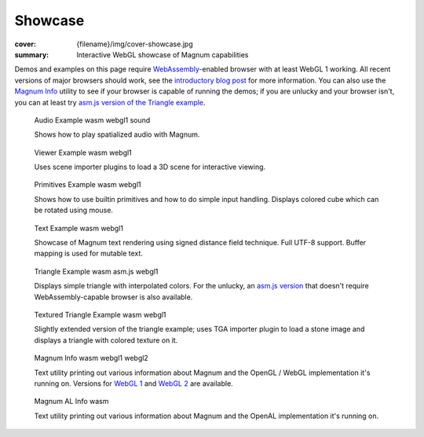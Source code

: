 Showcase
########

:cover: {filename}/img/cover-showcase.jpg
:summary: Interactive WebGL showcase of Magnum capabilities

Demos and examples on this page require `WebAssembly <http://webassembly.org/>`_-enabled
browser with at least WebGL 1 working. All recent versions of major browsers
should work, see the `introductory blog post <{filename}/blog/announcements/webassembly-support-and-more.rst>`__
for more information. You can also use the `Magnum Info <{filename}/showcase/magnum-info.rst>`_
utility to see if your browser is capable of running the demos; if you are
unlucky and your browser isn't, you can at least try
`asm.js version of the Triangle example <{filename}/showcase/triangle-asmjs.rst>`_.

.. block-info:: Spotted a bug?

    It's impossible to verify that all examples work on all browsers. If you
    have a problem running the demos or the website is behaving weirdly, please
    report a bug either for the :gh:`engine <mosra/magnum>`,
    :gh:`a particular example <mosra/magnum-examples>` or
    :gh:`for the website <mosra/magnum-website>`. Feedback welcome!

.. role:: label-danger
    :class: m-label m-danger
.. role:: label-warning
    :class: m-label m-warning
.. role:: label-success
    :class: m-label m-success
.. role:: label-flat-success
    :class: m-label m-flat m-success
.. role:: label-info
    :class: m-label m-info
.. role:: label-flat-info
    :class: m-label m-flat m-info

.. .. container:: m-row m-container-inflate

    .. container:: m-col-m-6 m-push-m-3

        .. figure:: {filename}/showcase/push-the-box/screenshot.png
            :figclass: m-figure m-fullwidth
            :target: {filename}/showcase/push-the-box.rst

            Push the Box :label-danger:`webgl 2`

            Simple 3D reincarnation of Sokoban. Your target is to push all the
            boxes to their destination places. Made as an entry into
            `GitHub Game Off 2012 <https://github.com/blog/1303-github-game-off>`_.

.. container:: m-row m-container-inflate

    .. container:: m-col-m-6

        .. figure:: {filename}/showcase/audio/screenshot.png
            :alt: Audio example screenshot
            :figclass: m-figure m-fullwidth
            :target: {filename}/showcase/audio.rst

            Audio Example :label-flat-info:`wasm` :label-flat-success:`webgl1`
            :label-warning:`sound`

            Shows how to play spatialized audio with Magnum.

    .. container:: m-col-m-6

        .. figure:: {filename}/showcase/viewer/screenshot.png
            :alt: Viewer example screenshot
            :figclass: m-figure m-fullwidth
            :target: {filename}/showcase/viewer.rst

            Viewer Example :label-flat-info:`wasm` :label-flat-success:`webgl1`

            Uses scene importer plugins to load a 3D scene for interactive
            viewing.

.. container:: m-row m-container-inflate

    .. container:: m-col-m-6

        .. figure:: {filename}/showcase/primitives/screenshot.png
            :alt: Primitives example screenshot
            :figclass: m-figure m-fullwidth
            :target: {filename}/showcase/primitives.rst

            Primitives Example :label-flat-info:`wasm` :label-flat-success:`webgl1`

            Shows how to use builtin primitives and how to do simple input
            handling. Displays colored cube which can be rotated using mouse.

    .. container:: m-col-m-6

        .. figure:: {filename}/showcase/text/screenshot.png
            :alt: Text example screenshot
            :figclass: m-figure m-fullwidth
            :target: {filename}/showcase/text.rst

            Text Example :label-flat-info:`wasm` :label-flat-success:`webgl1`

            Showcase of Magnum text rendering using signed distance field
            technique. Full UTF-8 support. Buffer mapping is used for mutable
            text.

.. container:: m-row m-container-inflate

    .. container:: m-col-m-6

        .. figure:: {filename}/showcase/triangle/screenshot.png
            :alt: Triangle example screenshot
            :figclass: m-figure m-fullwidth
            :target: {filename}/showcase/triangle.rst

            Triangle Example :label-flat-info:`wasm` :label-info:`asm.js`
            :label-flat-success:`webgl1`

            Displays simple triangle with interpolated colors. For the unlucky,
            an `asm.js version <{filename}/showcase/triangle-asmjs.rst>`__ that
            doesn't require WebAssembly-capable browser is also available.

    .. container:: m-col-m-6

        .. figure:: {filename}/showcase/textured-triangle/screenshot.png
            :alt: Textured triangle example screenshot
            :figclass: m-figure m-fullwidth
            :target: {filename}/showcase/textured-triangle.rst

            Textured Triangle Example :label-flat-info:`wasm` :label-flat-success:`webgl1`

            Slightly extended version of the triangle example; uses TGA
            importer plugin to load a stone image and displays a triangle with
            colored texture on it.

.. container:: m-row m-container-inflate

    .. container:: m-col-m-6

        .. figure:: {filename}/showcase/magnum-info/screenshot.png
            :alt: Magnum Info screenshot
            :figclass: m-figure m-fullwidth
            :target: {filename}/showcase/magnum-info.rst

            Magnum Info :label-flat-info:`wasm` :label-flat-success:`webgl1`
            :label-success:`webgl2`

            Text utility printing out various information about Magnum and
            the OpenGL / WebGL implementation it's running on. Versions for
            `WebGL 1 <{filename}/showcase/magnum-info.rst>`__ and
            `WebGL 2 <{filename}/showcase/magnum-info-webgl2.rst>`__ are
            available.

    .. container:: m-col-m-6

        .. figure:: {filename}/showcase/magnum-al-info/screenshot.png
            :alt: Magnum AL Info screenshot
            :figclass: m-figure m-fullwidth
            :target: {filename}/showcase/magnum-al-info.rst

            Magnum AL Info :label-flat-info:`wasm`

            Text utility printing out various information about Magnum and
            the OpenAL implementation it's running on.
